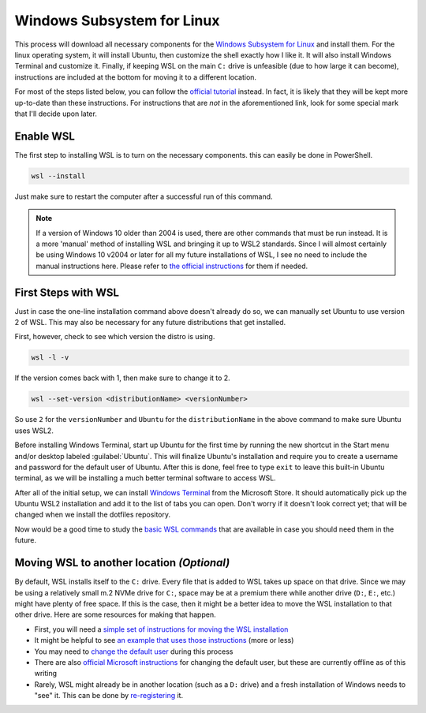 ###########################
Windows Subsystem for Linux
###########################

This process will download all necessary components for the `Windows Subsystem for Linux <https://docs.microsoft.com/en-us/windows/wsl/install>`__ and install them. For the linux operating system, it will install Ubuntu, then customize the shell exactly how I like it. It will also install Windows Terminal and customize it. Finally, if keeping WSL on the main ``C:`` drive is unfeasible (due to how large it can become), instructions are included at the bottom for moving it to a different location.

For most of the steps listed below, you can follow the `official tutorial <https://docs.microsoft.com/en-us/windows/wsl/setup/environment>`__ instead. In fact, it is likely that they will be kept more up-to-date than these instructions. For instructions that are *not* in the aforementioned link, look for some special mark that I'll decide upon later.

**********
Enable WSL
**********

The first step to installing WSL is to turn on the necessary components. this can easily be done in PowerShell.

.. code-block:: pwsh-session

   wsl --install

Just make sure to restart the computer after a successful run of this command.

.. note:: If a version of Windows 10 older than 2004 is used, there are other commands that must be run instead. It is a more 'manual' method of installing WSL and bringing it up to WSL2 standards. Since I will almost certainly be using Windows 10 v2004 or later for all my future installations of WSL, I see no need to include the manual instructions here. Please refer to `the official instructions <https://docs.microsoft.com/en-us/windows/wsl/install-manual>`__ for them if needed.

********************
First Steps with WSL
********************

Just in case the one-line installation command above doesn't already do so, we can manually set Ubuntu to use version 2 of WSL. This may also be necessary for any future distributions that get installed.

First, however, check to see which version the distro is using.

.. code-block:: pwsh-session

   wsl -l -v

If the version comes back with 1, then make sure to change it to 2.

.. code-block:: pwsh-session

   wsl --set-version <distributionName> <versionNumber>

So use ``2`` for the ``versionNumber`` and ``Ubuntu`` for the ``distributionName`` in the above command to make sure Ubuntu uses WSL2.

Before installing Windows Terminal, start up Ubuntu for the first time by running the new shortcut in the Start menu and/or desktop labeled :guilabel:`Ubuntu`. This will finalize Ubuntu's installation and require you to create a username and password for the default user of Ubuntu. After this is done, feel free to type ``exit`` to leave this built-in Ubuntu terminal, as we will be installing a much better terminal software to access WSL.

After all of the initial setup, we can install `Windows Terminal <https://www.microsoft.com/en-us/p/windows-terminal/9n0dx20hk701>`__ from the Microsoft Store. It should automatically pick up the Ubuntu WSL2 installation and add it to the list of tabs you can open. Don't worry if it doesn't look correct yet; that will be changed when we install the dotfiles repository.

Now would be a good time to study the `basic WSL commands <https://docs.microsoft.com/en-us/windows/wsl/basic-commands>`__ that are available in case you should need them in the future.

*******************************************
Moving WSL to another location *(Optional)*
*******************************************

By default, WSL installs itself to the ``C:`` drive. Every file that is added to WSL takes up space on that drive. Since we may be using a relatively small m.2 NVMe drive for ``C:``, space may be at a premium there while another drive (``D:``, ``E:``, etc.) might have plenty of free space. If this is the case, then it might be a better idea to move the WSL installation to that other drive. Here are some resources for making that happen.

* First, you will need a `simple set of instructions for moving the WSL installation <https://github.com/microsoft/WSL/issues/4699#issuecomment-660104214>`__
* It might be helpful to see `an example that uses those instructions <https://github.com/MicrosoftDocs/WSL/issues/412#issuecomment-575923176>`__ (more or less)
* You may need to `change the default user <https://askubuntu.com/a/966537>`__ during this process
* There are also `official Microsoft instructions <https://docs.microsoft.com/en-us/windows/wsl/wsl-config#change-the-default-user-for-a-distribution>`__ for changing the default user, but these are currently offline as of this writing
* Rarely, WSL might already be in another location (such as a ``D:`` drive) and a fresh installation of Windows needs to "see" it. This can be done by `re-registering <https://github.com/microsoft/WSL/issues/4762#issuecomment-578545574>`__ it.
